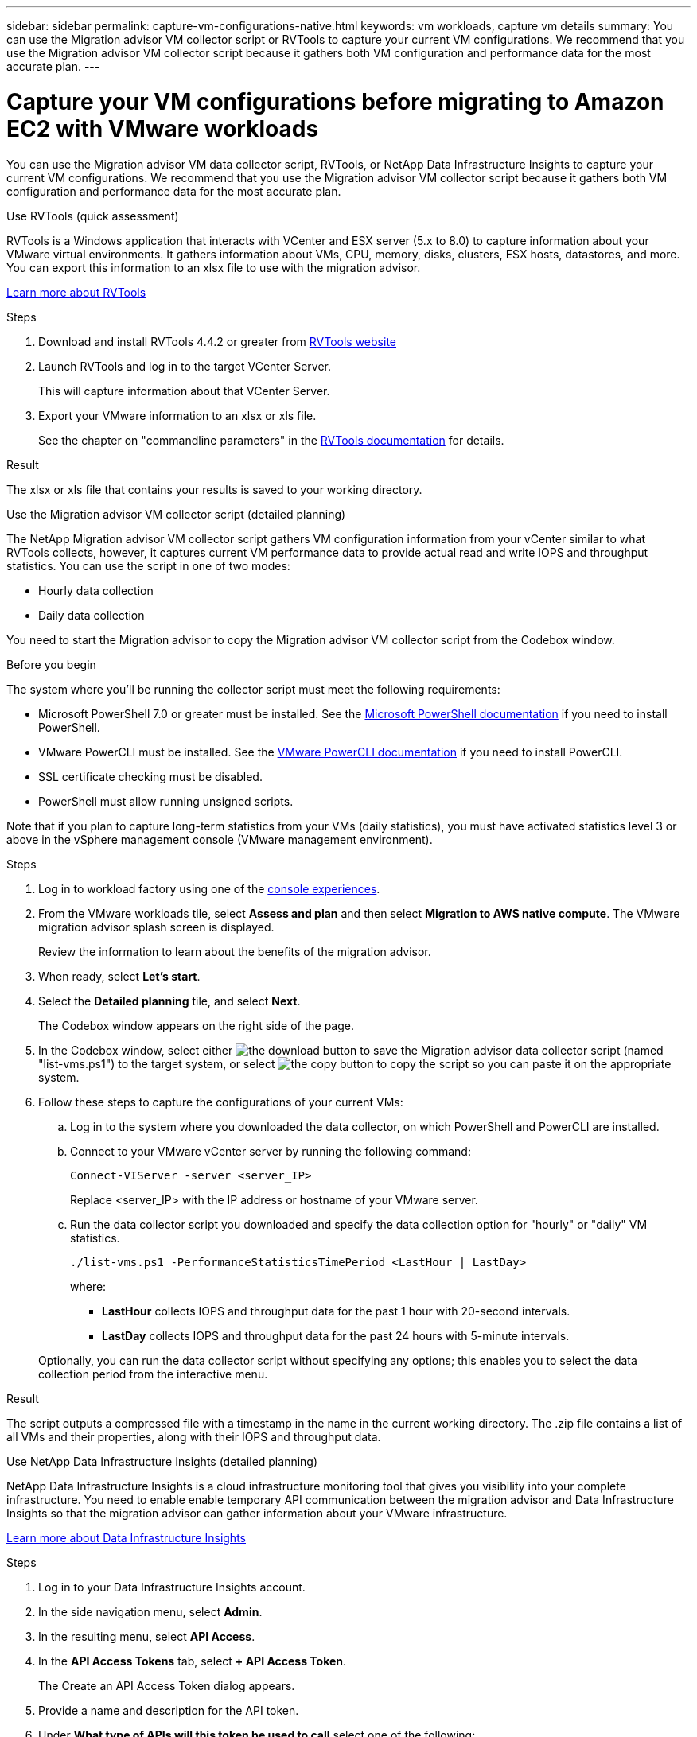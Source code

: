 ---
sidebar: sidebar
permalink: capture-vm-configurations-native.html
keywords: vm workloads, capture vm details
summary: You can use the Migration advisor VM collector script or RVTools to capture your current VM configurations. We recommend that you use the Migration advisor VM collector script because it gathers both VM configuration and performance data for the most accurate plan.
---

= Capture your VM configurations before migrating to Amazon EC2 with VMware workloads
:icons: font
:imagesdir: ./media/

[.lead]
You can use the Migration advisor VM data collector script, RVTools, or NetApp Data Infrastructure Insights to capture your current VM configurations. We recommend that you use the Migration advisor VM collector script because it gathers both VM configuration and performance data for the most accurate plan.

//If you plan to deploy a new system based on an existing deployment plan that you previously saved locally, you can skip this step and select the existing deployment plan. link:launch-onboarding-advisor.html#create-a-deployment-plan-based-on-an-existing-plan[Learn how to use an existing plan to build a new plan].

// start tabbed area

[role="tabbed-block"]
====

.Use RVTools (quick assessment)
--
RVTools is a Windows application that interacts with VCenter and ESX server (5.x to 8.0) to capture information about your VMware virtual environments. It gathers information about VMs, CPU, memory, disks, clusters, ESX hosts, datastores, and more. You can export this information to an xlsx file to use with the migration advisor.

https://www.robware.net/home[Learn more about RVTools^]

.Steps

. Download and install RVTools 4.4.2 or greater from https://www.robware.net/download[RVTools website^]

. Launch RVTools and log in to the target VCenter Server.
+
This will capture information about that VCenter Server.

. Export your VMware information to an xlsx or xls file. 
+
See the chapter on "commandline parameters" in the https://resources.robware.net/resources/prod/RVTools.pdf[RVTools documentation^] for details.

.Result

The xlsx or xls file that contains your results is saved to your working directory.
--

.Use the Migration advisor VM collector script (detailed planning)
--
The NetApp Migration advisor VM collector script gathers VM configuration information from your vCenter similar to what RVTools collects, however, it captures current VM performance data to provide actual read and write IOPS and throughput statistics. You can use the script in one of two modes:

* Hourly data collection
* Daily data collection

You need to start the Migration advisor to copy the Migration advisor VM collector script from the Codebox window.

.Before you begin

The system where you'll be running the collector script must meet the following requirements:

* Microsoft PowerShell 7.0 or greater must be installed. See the https://learn.microsoft.com/en-us/powershell/scripting/install/installing-powershell?view=powershell-7.4[Microsoft PowerShell documentation^] if you need to install PowerShell. 
* VMware PowerCLI must be installed. See the https://docs.vmware.com/en/VMware-vSphere/7.0/com.vmware.esxi.install.doc/GUID-F02D0C2D-B226-4908-9E5C-2E783D41FE2D.html[VMware PowerCLI documentation^] if you need to install PowerCLI.
* SSL certificate checking must be disabled.
* PowerShell must allow running unsigned scripts.

Note that if you plan to capture long-term statistics from your VMs (daily statistics), you must have activated statistics level 3 or above in the vSphere management console (VMware management environment).

.Steps

. Log in to workload factory using one of the https://docs.netapp.com/us-en/workload-setup-admin/console-experiences.html[console experiences^].

. From the VMware workloads tile, select *Assess and plan* and then select *Migration to AWS native compute*. The VMware migration advisor splash screen is displayed.
+
Review the information to learn about the benefits of the migration advisor.
. When ready, select *Let's start*.

. Select the *Detailed planning* tile, and select *Next*.
+
The Codebox window appears on the right side of the page.

. In the Codebox window, select either image:button-download-codebox.png[the download button] to save the Migration advisor data collector script (named "list-vms.ps1") to the target system, or select image:button-copy-codebox.png[the copy button] to copy the script so you can paste it on the appropriate system.

. Follow these steps to capture the configurations of your current VMs:

.. Log in to the system where you downloaded the data collector, on which PowerShell and PowerCLI are installed.
.. Connect to your VMware vCenter server by running the following command:
+
[source,console]
----
Connect-VIServer -server <server_IP>
----
+
Replace <server_IP> with the IP address or hostname of your VMware server.
.. Run the data collector script you downloaded and specify the data collection option for "hourly" or "daily" VM statistics.
+
[source,console]
----
./list-vms.ps1 -PerformanceStatisticsTimePeriod <LastHour | LastDay>
----
+
where:
+
** *LastHour* collects IOPS and throughput data for the past 1 hour with 20-second intervals.
** *LastDay* collects IOPS and throughput data for the past 24 hours with 5-minute intervals.

+
Optionally, you can run the data collector script without specifying any options; this enables you to select the data collection period from the interactive menu.


.Result

The script outputs a compressed file with a timestamp in the name in the current working directory. The .zip file contains a list of all VMs and their properties, along with their IOPS and throughput data.
--

.Use NetApp Data Infrastructure Insights (detailed planning)
--
NetApp Data Infrastructure Insights is a cloud infrastructure monitoring tool that gives you visibility into your complete infrastructure. You need to enable enable temporary API communication between the migration advisor and Data Infrastructure Insights so that the migration advisor can gather information about your VMware infrastructure.

https://docs.netapp.com/us-en/data-infrastructure-insights/[Learn more about Data Infrastructure Insights^]

.Steps

. Log in to your Data Infrastructure Insights account.
. In the side navigation menu, select *Admin*.
. In the resulting menu, select *API Access*.
. In the *API Access Tokens* tab, select *+ API Access Token*.
+
The Create an API Access Token dialog appears.
. Provide a name and description for the API token.
. Under *What type of APIs will this token be used to call* select one of the following:
+
* Acquisition Unit
* Assets
* Data Collection
. Under *Permissions* select *Read Only*.
. Under *Token expires in*, choose the length of time that you need the API token to be valid.   
. Uncheck *Automatically rotate tokens for Kubernetes*. 
. Select *Save*.
. Select *Copy API Access Token*.
. Save this token in preparation to use with the workload factory migration advisor.
--

====

// end tabbed area

.What's next?

link:launch-onboarding-advisor-native.html[Create an Amazon EC2 deployment plan using the migration advisor].